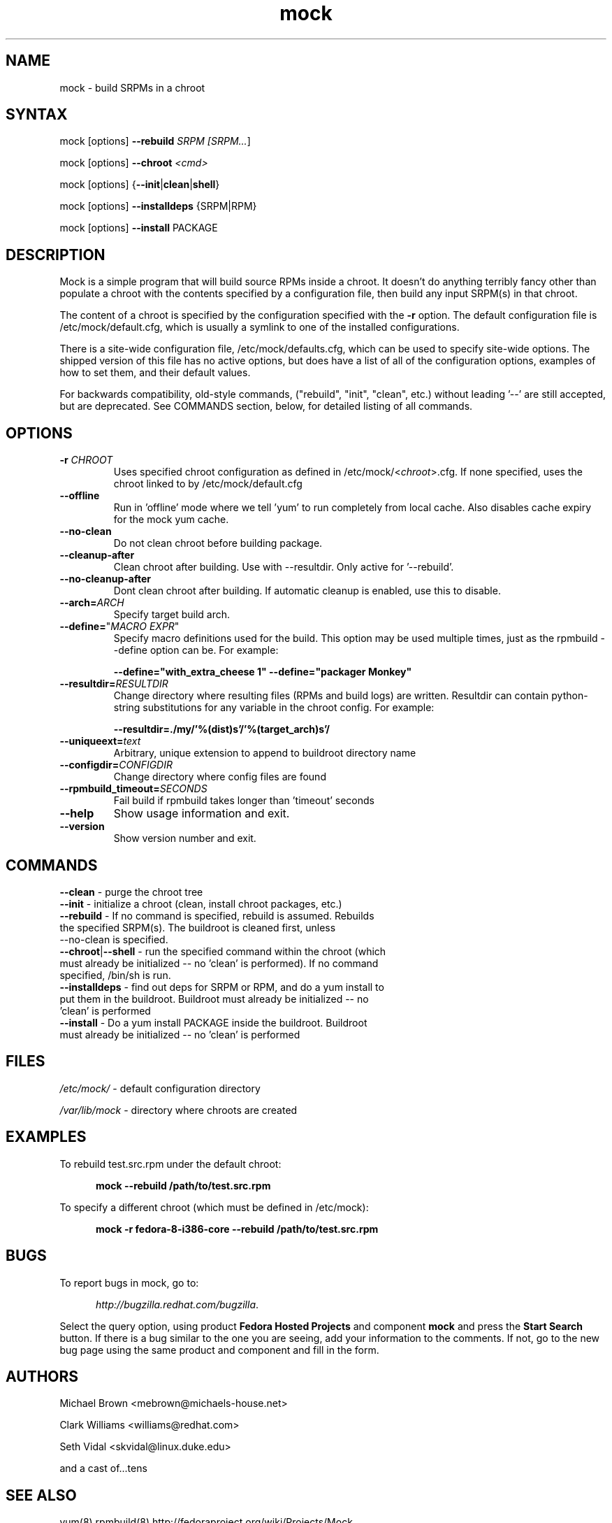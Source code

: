 .TH "mock" "1" "0.7" "Seth Vidal" ""
.SH "NAME"
.LP 
mock \- build SRPMs in a chroot
.SH "SYNTAX"
.LP 
mock  [options] \fB\-\-rebuild\fR \fISRPM [\fISRPM...\fR]
.LP
mock  [options] \fB\-\-chroot\fR \fI<cmd>\fR
.LP
mock  [options] {\fB\-\-init\fR|\fBclean\fR|\fBshell\fR}
.LP
mock  [options] \fB\-\-installdeps\fR {SRPM|RPM}
.LP
mock  [options] \fB\-\-install\fR PACKAGE

.SH "DESCRIPTION"
.LP 
Mock is a simple program that will build source RPMs inside a chroot. It
doesn't do anything terribly fancy other than populate a chroot with the
contents specified by a configuration file, then build any input SRPM(s) in
that chroot. 
.LP
The content of a chroot is specified by the configuration specified with the
\fB\-r\fR option. The default configuration file is /etc/mock/default.cfg,
which is usually a symlink to one of the installed configurations.
.LP
There is a site-wide configuration file, /etc/mock/defaults.cfg, which can be
used to specify site-wide options. The shipped version of this file has no
active options, but does have a list of all of the configuration options,
examples of how to set them, and their default values.
.LP
For backwards compatibility, old-style commands, ("rebuild", "init", "clean",
etc.) without leading '\-\-' are still accepted, but are deprecated. See
COMMANDS section, below, for detailed listing of all commands.
.SH "OPTIONS"
.LP 
.TP 
\fB\-r\fR \fICHROOT\fP
Uses specified chroot configuration as defined in
/etc/mock/<\fIchroot\fP>.cfg. If none specified, uses the chroot linked
to by /etc/mock/default.cfg 
.TP 
\fB\-\-offline\fR
Run in 'offline' mode where we tell 'yum' to run completely from local cache. Also disables cache expiry for the mock yum cache.
.TP 
\fB\-\-no\-clean\fR
Do not clean chroot before building package.
.TP 
\fB\-\-cleanup\-after\fR
Clean chroot after building. Use with \-\-resultdir. Only active for '\-\-rebuild'.
.TP 
\fB\-\-no\-cleanup\-after\fR
Dont clean chroot after building. If automatic cleanup is enabled, use this to disable.
.TP 
\fB\-\-arch=\fR\fIARCH\fP
Specify target build arch.
.TP 
\fB\-\-define=\fR"\fIMACRO EXPR\fP"
Specify macro definitions used for the build.  This option may be used multiple times, just as the rpmbuild \-\-define option can be.  For example:

\fB\-\-define="with_extra_cheese 1" \-\-define="packager Monkey"\fR
.TP 
\fB\-\-resultdir=\fR\fIRESULTDIR\fP
Change directory where resulting files (RPMs and build logs) are written. Resultdir can contain python-string substitutions for any variable in the chroot config. For example:

\fB\-\-resultdir=./my/'%(dist)s'/'%(target_arch)s'/\fR
.TP
\fB\-\-uniqueext=\fR\fItext\fP
Arbitrary, unique extension to append to buildroot directory name
.TP
\fB\-\-configdir=\fR\fICONFIGDIR\fP
Change directory where config files are found
.TP
\fB\-\-rpmbuild_timeout=\fR\fISECONDS\fP
Fail build if rpmbuild takes longer than 'timeout' seconds
.TP 
\fB\-\-help\fR
Show usage information and exit.
.TP 
\fB\-\-version\fR
Show version number and exit.
.SH "COMMANDS"
.LP
.TP
\fB\-\-clean\fR \- purge the chroot tree
.TP 
\fB\-\-init\fR \- initialize a chroot (clean, install chroot packages, etc.)
.TP
\fB\-\-rebuild\fR \- If no command is specified, rebuild is assumed. Rebuilds the specified SRPM(s). The buildroot is cleaned first, unless --no-clean is specified.
.TP 
\fB\-\-chroot\fR|\fB\-\-shell\fR \- run the specified command within the chroot (which must already be initialized -- no 'clean' is performed). If no command specified, /bin/sh is run.
.TP
\fB\-\-installdeps\fR \- find out deps for SRPM or RPM, and do a yum install to put them in the buildroot. Buildroot must already be initialized -- no 'clean' is performed
.TP
\fB\-\-install\fR \- Do a yum install PACKAGE inside the buildroot. Buildroot must already be initialized -- no 'clean' is performed
.SH "FILES"
.LP 
\fI/etc/mock/\fP \- default configuration directory
.LP
\fI/var/lib/mock\fP \- directory where chroots are created
.SH "EXAMPLES"
.LP 
To rebuild test.src.rpm under the default chroot:
.LP
.RS 5
\fBmock --rebuild /path/to/test.src.rpm\fR
.RE
.LP
To specify a different chroot (which must be defined in /etc/mock):
.LP
.RS 5
\fBmock \-r fedora\-8\-i386\-core --rebuild /path/to/test.src.rpm\fR
.RE
.SH "BUGS"
.LP
To report bugs in mock, go to:
.LP
.RS 5
\fIhttp://bugzilla.redhat.com/bugzilla\fR.
.RE
.LP
Select the query option, using product \fBFedora Hosted Projects\fR
and component \fBmock\fR and press the \fBStart Search\fR
button. If there is a bug similar to the one you are seeing, add your
information to the comments. If not, go to the new bug page using the
same product and component and fill in the form.
.SH "AUTHORS"
.LP 
Michael Brown <mebrown@michaels-house.net>
.LP 
Clark Williams <williams@redhat.com>
.LP 
Seth Vidal <skvidal@linux.duke.edu>
.LP
and a cast of...tens
.SH "SEE ALSO"
.LP 
yum(8) rpmbuild(8)
http://fedoraproject.org/wiki/Projects/Mock
